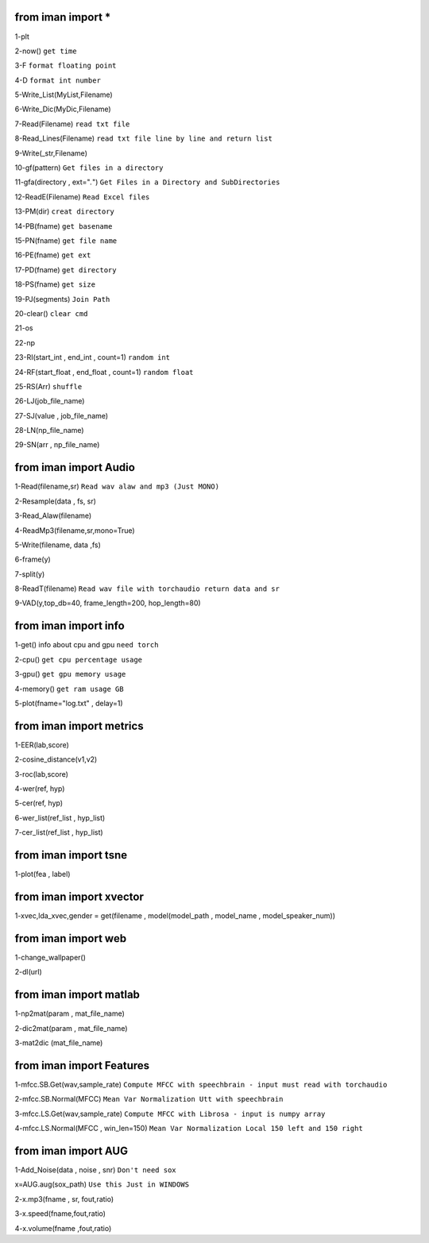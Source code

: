 from iman import * 
==================

1-plt

2-now() ``get time``

3-F ``format floating point``

4-D ``format int number``

5-Write_List(MyList,Filename)

6-Write_Dic(MyDic,Filename)

7-Read(Filename) ``read txt file``

8-Read_Lines(Filename) ``read txt file line by line and return list``

9-Write(_str,Filename)

10-gf(pattern) ``Get files in a directory``

11-gfa(directory , ext="*.*") ``Get Files in a Directory and SubDirectories``

12-ReadE(Filename) ``Read Excel files``

13-PM(dir) ``creat directory``

14-PB(fname) ``get basename``

15-PN(fname) ``get file name``

16-PE(fname) ``get ext``

17-PD(fname) ``get directory``

18-PS(fname) ``get size``

19-PJ(segments) ``Join Path``

20-clear() ``clear cmd``

21-os

22-np

23-RI(start_int , end_int , count=1) ``random int``

24-RF(start_float , end_float , count=1) ``random float``

25-RS(Arr) ``shuffle``

26-LJ(job_file_name)

27-SJ(value , job_file_name)

28-LN(np_file_name)

29-SN(arr , np_file_name)

from iman import Audio 
======================
1-Read(filename,sr) ``Read wav alaw and mp3 (Just MONO)``

2-Resample(data , fs, sr)

3-Read_Alaw(filename)

4-ReadMp3(filename,sr,mono=True)

5-Write(filename, data ,fs)

6-frame(y)

7-split(y)

8-ReadT(filename) ``Read wav file with torchaudio return data and sr``

9-VAD(y,top_db=40, frame_length=200, hop_length=80)

from iman import info 
=====================

1-get() info about cpu and gpu ``need torch``

2-cpu() ``get cpu percentage usage``

3-gpu() ``get gpu memory usage``

4-memory() ``get ram usage GB``

5-plot(fname="log.txt" , delay=1)


from iman import metrics 
========================
1-EER(lab,score)

2-cosine_distance(v1,v2)

3-roc(lab,score)

4-wer(ref, hyp)

5-cer(ref, hyp)

6-wer_list(ref_list , hyp_list)

7-cer_list(ref_list , hyp_list)

from iman import tsne 
=====================

1-plot(fea , label)

from iman import xvector 
========================
1-xvec,lda_xvec,gender = get(filename , model(model_path , model_name , model_speaker_num))


from iman import web 
====================
1-change_wallpaper()

2-dl(url)

from iman import matlab 
=======================
1-np2mat(param , mat_file_name)

2-dic2mat(param , mat_file_name)

3-mat2dic (mat_file_name)

from iman import Features
=========================
1-mfcc.SB.Get(wav,sample_rate) ``Compute MFCC with speechbrain - input must read with torchaudio``

2-mfcc.SB.Normal(MFCC) ``Mean Var Normalization Utt with speechbrain``

3-mfcc.LS.Get(wav,sample_rate) ``Compute MFCC with Librosa - input is numpy array``

4-mfcc.LS.Normal(MFCC , win_len=150) ``Mean Var Normalization Local 150 left and 150 right``

from iman import AUG  
====================
1-Add_Noise(data , noise , snr) ``Don't need sox``

x=AUG.aug(sox_path) ``Use this Just in WINDOWS``

2-x.mp3(fname , sr, fout,ratio)

3-x.speed(fname,fout,ratio)

4-x.volume(fname ,fout,ratio)



